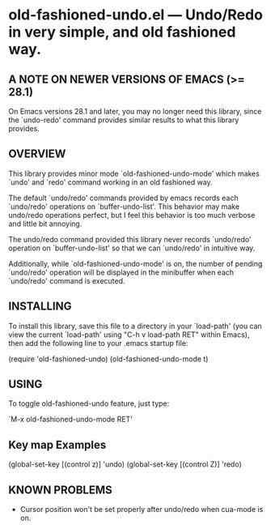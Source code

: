 #+STARTUP: indent
#+OPTIONS: num:nil toc:nil author:nil timestamp:nil

# Copyright (C) 2001-2003, 2010, 2013, 2024 K-talo Miyazaki, all rights reserved.

* old-fashioned-undo.el --- Undo/Redo in very simple, and old fashioned way.

** A NOTE ON NEWER VERSIONS OF EMACS (>= 28.1)

On Emacs versions 28.1 and later, you may no longer
need this library, since the `undo-redo' command provides
similar results to what this library provides.


** OVERVIEW

This library provides minor mode `old-fashioned-undo-mode' which
makes `undo' and `redo' command working in an old fashioned way.

The default `undo/redo' commands provided by emacs records each 
`undo/redo' operations on `buffer-undo-list'. This behavior may
make undo/redo operations perfect, but I feel this behavior is
too much verbose and little bit annoying.

The undo/redo command provided this library never records
`undo/redo' operation on `buffer-undo-list' so that we can
`undo/redo' in intuitive way.

Additionally, while `old-fashioned-undo-mode' is on, the number
of pending `undo/redo' operation will be displayed in the
minibuffer when each `undo/redo' command is executed.


** INSTALLING

To install this library, save this file to a directory in your
`load-path' (you can view the current `load-path' using "C-h v
load-path RET" within Emacs), then add the following line to your
.emacs startup file:

   (require 'old-fashioned-undo)
   (old-fashioned-undo-mode t)

   
** USING

To toggle old-fashioned-undo feature, just type:

 `M-x old-fashioned-undo-mode RET'


** Key map Examples

(global-set-key [(control z)] 'undo)
(global-set-key [(control Z)] 'redo)


**  KNOWN PROBLEMS

 - Cursor position won't be set properly after undo/redo when cua-mode
   is on.
   

